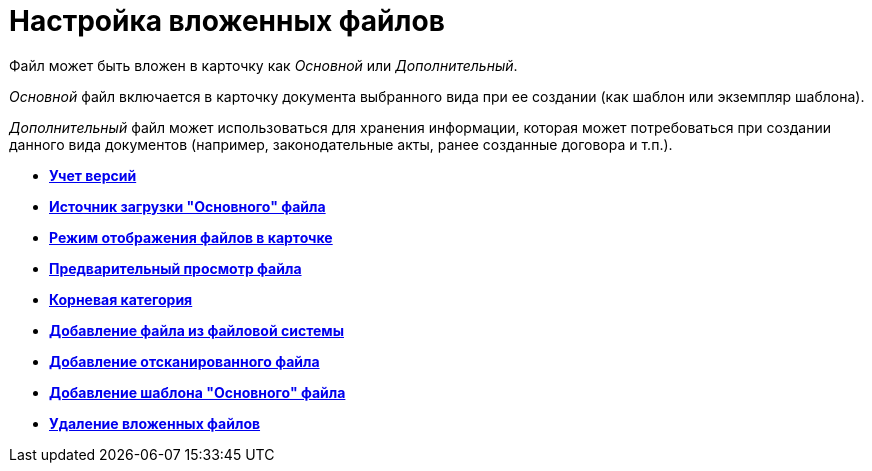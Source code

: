 = Настройка вложенных файлов

Файл может быть вложен в карточку как _Основной_ или _Дополнительный_.

_Основной_ файл включается в карточку документа выбранного вида при ее создании (как шаблон или экземпляр шаблона).

_Дополнительный_ файл может использоваться для хранения информации, которая может потребоваться при создании данного вида документов (например, законодательные акты, ранее созданные договора и т.п.).

* *xref:../pages/cSub_Document_Versions.adoc[Учет версий]* +
* *xref:../pages/cSub_Document_file_source.adoc[Источник загрузки "Основного" файла]* +
* *xref:../pages/cSub_Document_filedisplaymode.adoc[Режим отображения файлов в карточке]* +
* *xref:../pages/cSub_Document_preview_disable.adoc[Предварительный просмотр файла]* +
* *xref:../pages/cSub_Document_Category.adoc[Корневая категория]* +
* *xref:../pages/cSub_Document_AddMainFile.adoc[Добавление файла из файловой системы]* +
* *xref:../pages/cSub_Document_AddMainFile_scan.adoc[Добавление отсканированного файла]* +
* *xref:../pages/cSub_Document_AddMainFile_template.adoc[Добавление шаблона "Основного" файла]* +
* *xref:../pages/cSub_Document_File_delete.adoc[Удаление вложенных файлов]* +
